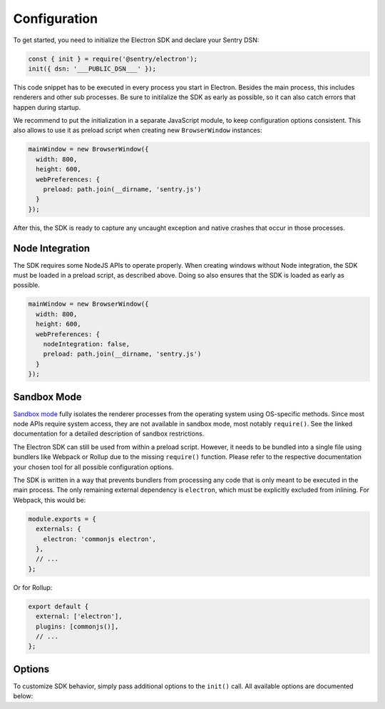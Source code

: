Configuration
=============

To get started, you need to initialize the Electron SDK and declare your Sentry
DSN:

.. code-block:: javascript

    const { init } = require('@sentry/electron');
    init({ dsn: '___PUBLIC_DSN___' });

This code snippet has to be executed in every process you start in Electron.
Besides the main process, this includes renderers and other sub processes. Be
sure to initilalize the SDK as early as possible, so it can also catch errors
that happen during startup.

We recommend to put the initialization in a separate JavaScript module, to keep
configuration options consistent. This also allows to use it as preload script
when creating new ``BrowserWindow`` instances:

.. code-block:: javascript

    mainWindow = new BrowserWindow({
      width: 800,
      height: 600,
      webPreferences: {
        preload: path.join(__dirname, 'sentry.js')
      }
    });

After this, the SDK is ready to capture any uncaught exception and native
crashes that occur in those processes.

Node Integration
----------------

The SDK requires some NodeJS APIs to operate properly. When creating windows
without Node integration, the SDK must be loaded in a preload script, as
described above. Doing so also ensures that the SDK is loaded as early as
possible.

.. code-block:: javascript

    mainWindow = new BrowserWindow({
      width: 800,
      height: 600,
      webPreferences: {
        nodeIntegration: false,
        preload: path.join(__dirname, 'sentry.js')
      }
    });

Sandbox Mode
------------

`Sandbox mode`_ fully isolates the renderer processes from the operating system
using OS-specific methods. Since most node APIs require system access, they are
not available in sandbox mode, most notably ``require()``. See the linked
documentation for a detailed description of sandbox restrictions.

The Electron SDK can still be used from within a preload script. However, it
needs to be bundled into a single file using bundlers like Webpack or Rollup due
to the missing ``require()`` function. Please refer to the respective
documentation your chosen tool for all possible configuration options.

The SDK is written in a way that prevents bundlers from processing any code that
is only meant to be executed in the main process. The only remaining external
dependency is ``electron``, which must be explicitly excluded from inlining. For
Webpack, this would be:

.. code-block:: javascript

    module.exports = {
      externals: {
        electron: 'commonjs electron',
      },
      // ...
    };

Or for Rollup:

.. code-block:: javascript

    export default {
      external: ['electron'],
      plugins: [commonjs()],
      // ...
    };

Options
-------

To customize SDK behavior, simply pass additional options to the ``init()``
call. All available options are documented below:

.. describe:: enableJavaScript

    Enables JavaScript error reporting. Default: ``true``

    Based on the process type, this configures our JavaScript SDKs with sane
    defaults. In the main process (``process.type: 'browser'``), it uses the
    Node SDK. In renderer processes (``process.type: 'renderer'``), it uses the
    JavaScript SDK.

    If you need to use a specific configuration option of one of these SDKs, you
    can include it in the options object directly, as it will be passed down by
    ``init``.

    .. code-block:: javascript

        {
          enableJavaScript: true
        }

.. describe:: enableNative

    Enables reporting of native crashes. Default: ``true``

    This enables and configures the `Electron CrashReporter`_  to generate
    memory dumps when the app or a renderer crashes. Those dumps will be
    uploaded to Sentry for processing once the app restarts. Metadata, such as
    context information or breadcrumbs are automatically included.

    For more information on native crashes, see :doc:`native`.

    .. code-block:: javascript

        {
          enableNative: true
        }

.. describe:: release

    Explicitly set the version of your application to track it in Sentry.

    Note that the release ID must be unique within your organization. This is
    required to enable proper source map support. For more information, see
    :doc:`sourcemaps`.

    .. code-block:: javascript

        {
          release: '721e41770371db95eee98ca2707686226b993eda'
        }

.. describe:: environment

    Track the application environment in Sentry.

    This can be useful to distinguish prereleases and special builds from
    production apps. This works similar to tags.

    .. code-block:: javascript

        {
          environment: 'production'
        }

.. describe:: maxBreadcrumbs

    Set the maximum number of breadcrumbs captured by default. You can increase
    this to be as high as ``100``. Defaults to ``30``

    Note that breadcrumbs are kept in memory and periodically flushed in a cache
    file. This way, breadcrumbs can even be included when the entire application
    crashes. However, in very high-concurrency situations there is potential for
    significant memory and disk usage. If you find your application to generate
    large breadcrumbs, consider reducing ``maxBreadcrumbs`` the option.

    .. code-block:: javascript

        {
          maxBreadcrumbs: 20
        }

.. describe:: shouldSend

    A callback invoked during event submission, allowing to cancel it. If
    unspecified, all events will be sent to Sentry.

    This function is called for both captured errors and messages before all
    other callbacks. Note that the SDK might perform other actions after calling
    this function. Use ``beforeSend`` for notifications on events instead.

    .. code-block:: javascript

        {
          shouldSend: function (data) {
            return Math.random() > 0.5;
          }
        }

.. describe:: beforeSend

    A callback function that allows mutation of the event payload right before
    being sent to Sentry.

    This function is called after ``shouldSend`` and immediately precedes the
    actual event submission. You must return valid event payload from this
    callback. If you wish to cancel event submission instead, use
    ``shouldSend``.

    .. code-block:: javascript

        {
          beforeSend: function (data) {
            // add a user context
            data.user = {
              id: 1337,
              name: 'janedoe',
              email: 'janedoe@example.com'
            };
            return data;
          }
        }

.. describe:: afterSend

    A callback invoked after the event has been submitted. The second parameter
    contains a status that indicates whether submission was successful.

    .. code-block:: javascript

        {
          afterSend: function (data, status) {
            // status can be one of:
            //  - "unknown": The status could not be determined
            //  - "skipped": The event was skipped due to configuration or callbacks
            //  - "success": The event was sent to Sentry successfully
            //  - "rate_limit": The client is currently rate limited and will try again later
            //  - "invalid": The event could not be processed
            //  - "failed": A server-side error ocurred during submission
          }
        }

.. describe:: shouldAddBreadcrumb

    A callback allowing to skip breadcrumbs.

    This function is called for both manual and automatic breadcrumbs before all
    other callbacks. Note that the SDK might perform other actions after calling
    this function. Use ``beforeBreadcrumb`` for notifications on breadcrumbs
    instead.

    .. code-block:: javascript

        {
          shouldAddBreadcrumb: function (data) {
            return Math.random() > 0.5;
          }
        }

.. describe:: beforeBreadcrumb

    A callback function that allows mutation of the breadcrumb before adding it.

    This function is called after ``shouldAddBreadcrumb``. You must return valid
    breadcrumb from this callback. If you wish to omit this breadcrumb instead,
    use ``shouldAddBreadcrumb``.

    .. code-block:: javascript

        {
          beforeBreadcrumb: function (data) {
            data.level = "fatal";
            return data;
          }
        }

.. describe:: afterBreadcrumb

    A callback invoked after a breadcrumb has been added.

    .. code-block:: javascript

        {
          afterBreadcrumb: function (data) {
            // ...
          }
        }

.. _Sandbox mode: https://electronjs.org/docs/api/sandbox-option
.. _Electron CrashReporter: https://electronjs.org/docs/api/crash-reporter
